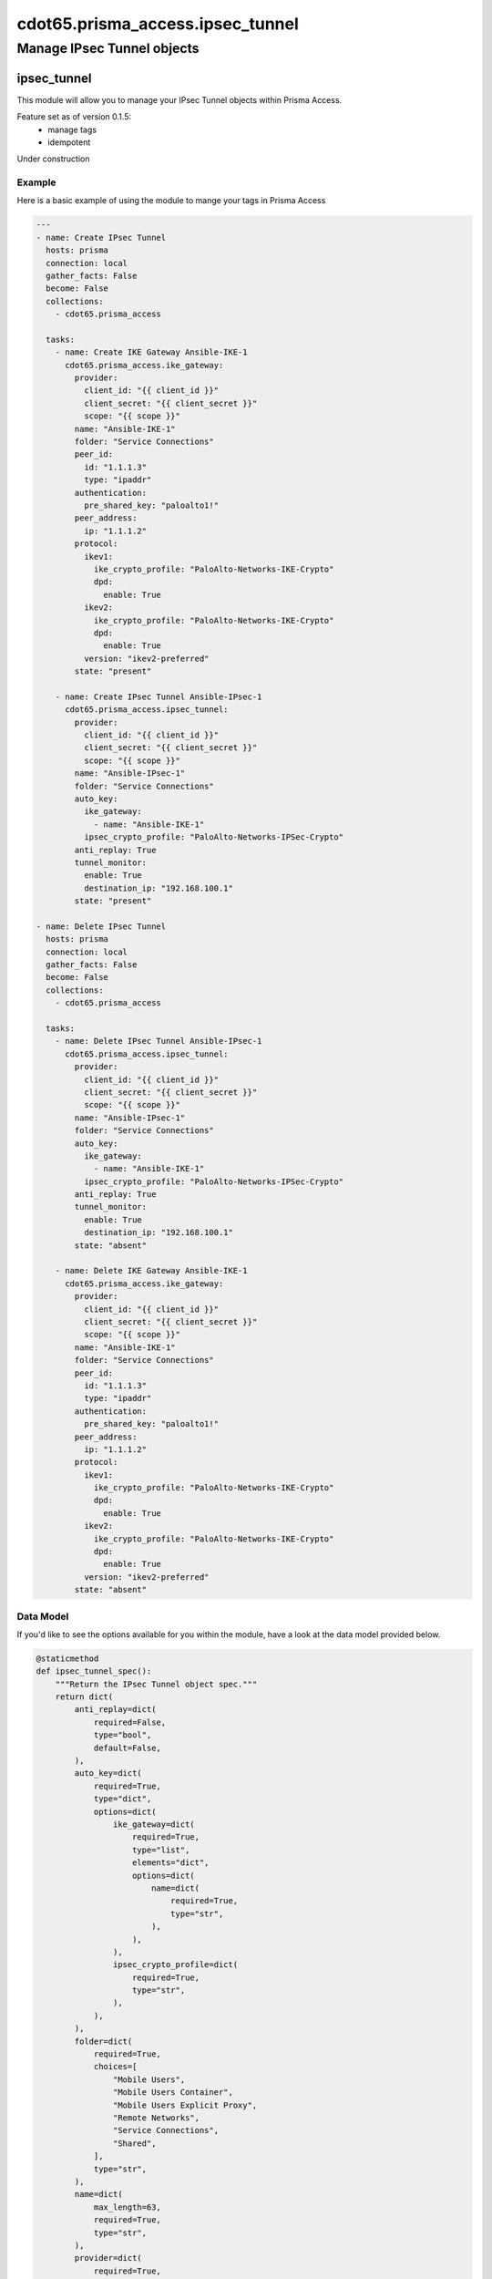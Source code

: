 =================================
cdot65.prisma_access.ipsec_tunnel
=================================

---------------------------
Manage IPsec Tunnel objects
---------------------------

ipsec_tunnel
============

This module will allow you to manage your IPsec Tunnel objects within Prisma Access.

Feature set as of version 0.1.5:
  - manage tags
  - idempotent

Under construction

Example
-------

Here is a basic example of using the module to mange your tags in Prisma Access

.. code-block:: yaml

    ---
    - name: Create IPsec Tunnel
      hosts: prisma
      connection: local
      gather_facts: False
      become: False
      collections:
        - cdot65.prisma_access

      tasks:
        - name: Create IKE Gateway Ansible-IKE-1
          cdot65.prisma_access.ike_gateway:
            provider:
              client_id: "{{ client_id }}"
              client_secret: "{{ client_secret }}"
              scope: "{{ scope }}"
            name: "Ansible-IKE-1"
            folder: "Service Connections"
            peer_id:
              id: "1.1.1.3"
              type: "ipaddr"
            authentication:
              pre_shared_key: "paloalto1!"
            peer_address:
              ip: "1.1.1.2"
            protocol:
              ikev1:
                ike_crypto_profile: "PaloAlto-Networks-IKE-Crypto"
                dpd:
                  enable: True
              ikev2:
                ike_crypto_profile: "PaloAlto-Networks-IKE-Crypto"
                dpd:
                  enable: True
              version: "ikev2-preferred"
            state: "present"

        - name: Create IPsec Tunnel Ansible-IPsec-1
          cdot65.prisma_access.ipsec_tunnel:
            provider:
              client_id: "{{ client_id }}"
              client_secret: "{{ client_secret }}"
              scope: "{{ scope }}"
            name: "Ansible-IPsec-1"
            folder: "Service Connections"
            auto_key:
              ike_gateway:
                - name: "Ansible-IKE-1"
              ipsec_crypto_profile: "PaloAlto-Networks-IPSec-Crypto"
            anti_replay: True
            tunnel_monitor:
              enable: True
              destination_ip: "192.168.100.1"
            state: "present"

    - name: Delete IPsec Tunnel
      hosts: prisma
      connection: local
      gather_facts: False
      become: False
      collections:
        - cdot65.prisma_access

      tasks:
        - name: Delete IPsec Tunnel Ansible-IPsec-1
          cdot65.prisma_access.ipsec_tunnel:
            provider:
              client_id: "{{ client_id }}"
              client_secret: "{{ client_secret }}"
              scope: "{{ scope }}"
            name: "Ansible-IPsec-1"
            folder: "Service Connections"
            auto_key:
              ike_gateway:
                - name: "Ansible-IKE-1"
              ipsec_crypto_profile: "PaloAlto-Networks-IPSec-Crypto"
            anti_replay: True
            tunnel_monitor:
              enable: True
              destination_ip: "192.168.100.1"
            state: "absent"

        - name: Delete IKE Gateway Ansible-IKE-1
          cdot65.prisma_access.ike_gateway:
            provider:
              client_id: "{{ client_id }}"
              client_secret: "{{ client_secret }}"
              scope: "{{ scope }}"
            name: "Ansible-IKE-1"
            folder: "Service Connections"
            peer_id:
              id: "1.1.1.3"
              type: "ipaddr"
            authentication:
              pre_shared_key: "paloalto1!"
            peer_address:
              ip: "1.1.1.2"
            protocol:
              ikev1:
                ike_crypto_profile: "PaloAlto-Networks-IKE-Crypto"
                dpd:
                  enable: True
              ikev2:
                ike_crypto_profile: "PaloAlto-Networks-IKE-Crypto"
                dpd:
                  enable: True
              version: "ikev2-preferred"
            state: "absent"

Data Model
----------

If you'd like to see the options available for you within the module, have a look at the data model provided below. 

.. code-block:: python

    @staticmethod
    def ipsec_tunnel_spec():
        """Return the IPsec Tunnel object spec."""
        return dict(
            anti_replay=dict(
                required=False,
                type="bool",
                default=False,
            ),
            auto_key=dict(
                required=True,
                type="dict",
                options=dict(
                    ike_gateway=dict(
                        required=True,
                        type="list",
                        elements="dict",
                        options=dict(
                            name=dict(
                                required=True,
                                type="str",
                            ),
                        ),
                    ),
                    ipsec_crypto_profile=dict(
                        required=True,
                        type="str",
                    ),
                ),
            ),
            folder=dict(
                required=True,
                choices=[
                    "Mobile Users",
                    "Mobile Users Container",
                    "Mobile Users Explicit Proxy",
                    "Remote Networks",
                    "Service Connections",
                    "Shared",
                ],
                type="str",
            ),
            name=dict(
                max_length=63,
                required=True,
                type="str",
            ),
            provider=dict(
                required=True,
                type="dict",
                options=dict(
                    client_id=dict(
                        required=True,
                        type="str",
                    ),
                    client_secret=dict(
                        required=True,
                        type="str",
                    ),
                    scope=dict(
                        required=True,
                        type="str",
                    ),
                ),
            ),
            state=dict(
                required=True,
                choices=["absent", "present"],
                type="str",
            ),
            tunnel_interface=dict(
                required=False,
                type="str",
                default="tunnel",
            ),
            tunnel_monitor=dict(
                required=True,
                type="dict",
                options=dict(
                    enable=dict(
                        required=False,
                        type="bool",
                        default=False,
                    ),
                    destination_ip=dict(
                        required=False,
                        type="str",
                    ),
                ),
            ),
        )
